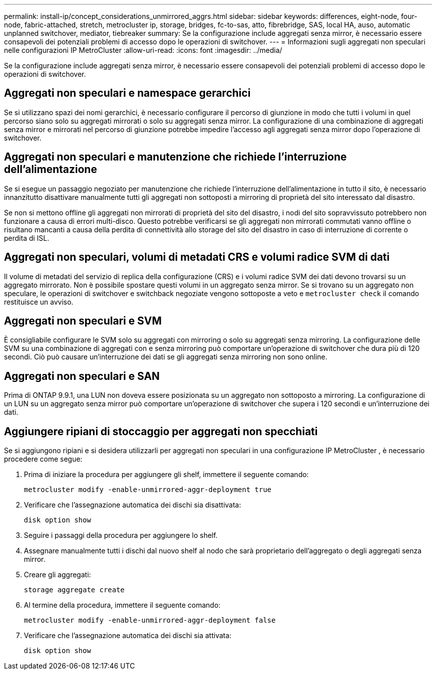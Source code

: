 ---
permalink: install-ip/concept_considerations_unmirrored_aggrs.html 
sidebar: sidebar 
keywords: differences, eight-node, four-node, fabric-attached, stretch, metrocluster ip, storage, bridges, fc-to-sas, atto, fibrebridge, SAS, local HA, auso, automatic unplanned switchover, mediator, tiebreaker 
summary: Se la configurazione include aggregati senza mirror, è necessario essere consapevoli dei potenziali problemi di accesso dopo le operazioni di switchover. 
---
= Informazioni sugli aggregati non speculari nelle configurazioni IP MetroCluster
:allow-uri-read: 
:icons: font
:imagesdir: ../media/


[role="lead"]
Se la configurazione include aggregati senza mirror, è necessario essere consapevoli dei potenziali problemi di accesso dopo le operazioni di switchover.



== Aggregati non speculari e namespace gerarchici

Se si utilizzano spazi dei nomi gerarchici, è necessario configurare il percorso di giunzione in modo che tutti i volumi in quel percorso siano solo su aggregati mirrorati o solo su aggregati senza mirror. La configurazione di una combinazione di aggregati senza mirror e mirrorati nel percorso di giunzione potrebbe impedire l'accesso agli aggregati senza mirror dopo l'operazione di switchover.



== Aggregati non speculari e manutenzione che richiede l'interruzione dell'alimentazione

Se si esegue un passaggio negoziato per manutenzione che richiede l'interruzione dell'alimentazione in tutto il sito, è necessario innanzitutto disattivare manualmente tutti gli aggregati non sottoposti a mirroring di proprietà del sito interessato dal disastro.

Se non si mettono offline gli aggregati non mirrorati di proprietà del sito del disastro, i nodi del sito sopravvissuto potrebbero non funzionare a causa di errori multi-disco. Questo potrebbe verificarsi se gli aggregati non mirrorati commutati vanno offline o risultano mancanti a causa della perdita di connettività allo storage del sito del disastro in caso di interruzione di corrente o perdita di ISL.



== Aggregati non speculari, volumi di metadati CRS e volumi radice SVM di dati

Il volume di metadati del servizio di replica della configurazione (CRS) e i volumi radice SVM dei dati devono trovarsi su un aggregato mirrorato. Non è possibile spostare questi volumi in un aggregato senza mirror. Se si trovano su un aggregato non speculare, le operazioni di switchover e switchback negoziate vengono sottoposte a veto e  `metrocluster check` il comando restituisce un avviso.



== Aggregati non speculari e SVM

È consigliabile configurare le SVM solo su aggregati con mirroring o solo su aggregati senza mirroring. La configurazione delle SVM su una combinazione di aggregati con e senza mirroring può comportare un'operazione di switchover che dura più di 120 secondi. Ciò può causare un'interruzione dei dati se gli aggregati senza mirroring non sono online.



== Aggregati non speculari e SAN

Prima di ONTAP 9.9.1, una LUN non doveva essere posizionata su un aggregato non sottoposto a mirroring. La configurazione di un LUN su un aggregato senza mirror può comportare un'operazione di switchover che supera i 120 secondi e un'interruzione dei dati.



== Aggiungere ripiani di stoccaggio per aggregati non specchiati

Se si aggiungono ripiani e si desidera utilizzarli per aggregati non speculari in una configurazione IP MetroCluster , è necessario procedere come segue:

. Prima di iniziare la procedura per aggiungere gli shelf, immettere il seguente comando:
+
`metrocluster modify -enable-unmirrored-aggr-deployment true`

. Verificare che l'assegnazione automatica dei dischi sia disattivata:
+
`disk option show`

. Seguire i passaggi della procedura per aggiungere lo shelf.
. Assegnare manualmente tutti i dischi dal nuovo shelf al nodo che sarà proprietario dell'aggregato o degli aggregati senza mirror.
. Creare gli aggregati:
+
`storage aggregate create`

. Al termine della procedura, immettere il seguente comando:
+
`metrocluster modify -enable-unmirrored-aggr-deployment false`

. Verificare che l'assegnazione automatica dei dischi sia attivata:
+
`disk option show`


